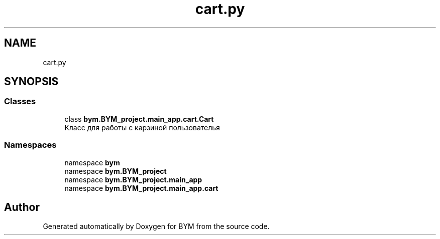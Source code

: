 .TH "cart.py" 3 "BYM" \" -*- nroff -*-
.ad l
.nh
.SH NAME
cart.py
.SH SYNOPSIS
.br
.PP
.SS "Classes"

.in +1c
.ti -1c
.RI "class \fBbym\&.BYM_project\&.main_app\&.cart\&.Cart\fP"
.br
.RI "Класс для работы с карзиной пользователья "
.in -1c
.SS "Namespaces"

.in +1c
.ti -1c
.RI "namespace \fBbym\fP"
.br
.ti -1c
.RI "namespace \fBbym\&.BYM_project\fP"
.br
.ti -1c
.RI "namespace \fBbym\&.BYM_project\&.main_app\fP"
.br
.ti -1c
.RI "namespace \fBbym\&.BYM_project\&.main_app\&.cart\fP"
.br
.in -1c
.SH "Author"
.PP 
Generated automatically by Doxygen for BYM from the source code\&.
